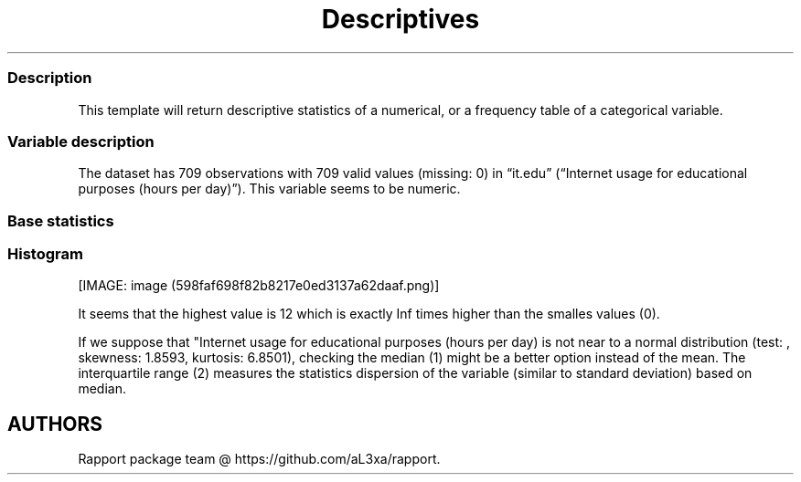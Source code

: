 .\"t
.TH Descriptives "" "2011\[en]04\[en]26 20:25 CET" 
.SS Description
.PP
This template will return descriptive statistics of a numerical, or a
frequency table of a categorical variable.
.SS Variable description
.PP
The dataset has 709 observations with 709 valid values (missing: 0) in
\[lq]it.edu\[rq] (\[lq]Internet usage for educational purposes (hours
per day)\[rq]).
This variable seems to be numeric.
.SS Base statistics
.PP
.TS
tab(@);
l l l l l l l l l l l l l l l l l l l l l.
T{
T}@T{
\f[B]0\f[]
T}@T{
\f[B]0.5\f[]
T}@T{
\f[B]1\f[]
T}@T{
\f[B]1.5\f[]
T}@T{
\f[B]2\f[]
T}@T{
\f[B]2.5\f[]
T}@T{
\f[B]3\f[]
T}@T{
\f[B]3.5\f[]
T}@T{
\f[B]4\f[]
T}@T{
\f[B]4.5\f[]
T}@T{
\f[B]5\f[]
T}@T{
\f[B]5.5\f[]
T}@T{
\f[B]6\f[]
T}@T{
\f[B]6.5\f[]
T}@T{
\f[B]7\f[]
T}@T{
\f[B]8\f[]
T}@T{
\f[B]8.5\f[]
T}@T{
\f[B]9\f[]
T}@T{
\f[B]10\f[]
T}@T{
\f[B]12\f[]
T}
_
T{
1
T}@T{
61.00000
T}@T{
102.00000
T}@T{
204.00000
T}@T{
27.00000
T}@T{
109.00000
T}@T{
17.00000
T}@T{
66.00000
T}@T{
2.00000
T}@T{
37.00000
T}@T{
2.00000
T}@T{
33.00000
T}@T{
1.00000
T}@T{
13.00000
T}@T{
1.00000
T}@T{
1.00000
T}@T{
25.00000
T}@T{
1.00000
T}@T{
2.00000
T}@T{
2.00000
T}@T{
3.00000
T}
.TE
.SS Histogram
.PP
[IMAGE: image (598faf698f82b8217e0ed3137a62daaf.png)]
.PP
It seems that the highest value is 12 which is exactly Inf times higher
than the smalles values (0).
.PP
If we suppose that "Internet usage for educational purposes (hours per
day) is not near to a normal distribution (test: , skewness: 1.8593,
kurtosis: 6.8501), checking the median (1) might be a better option
instead of the mean.
The interquartile range (2) measures the statistics dispersion of the
variable (similar to standard deviation) based on median.
.SH AUTHORS
Rapport package team \@ https://github.com/aL3xa/rapport.
